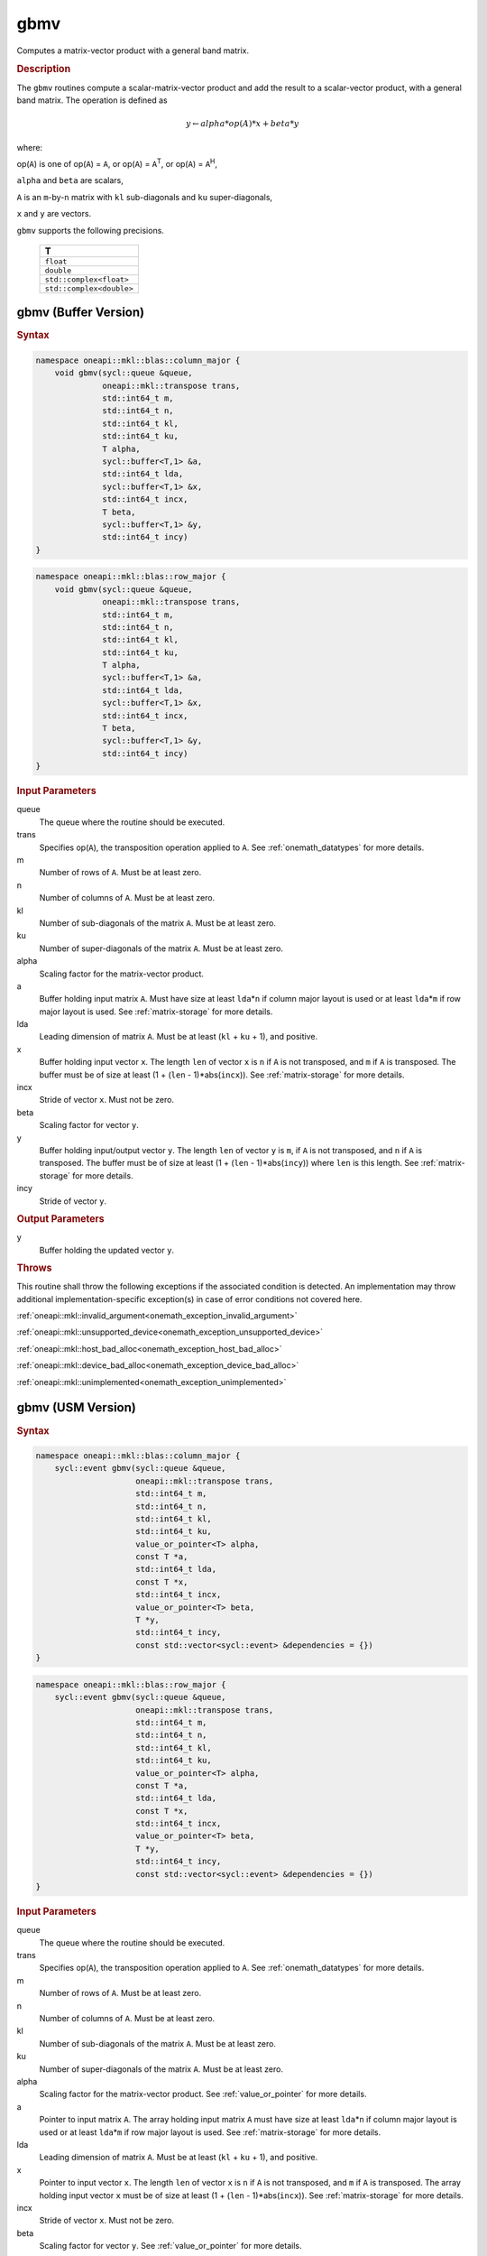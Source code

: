 .. SPDX-FileCopyrightText: 2019-2020 Intel Corporation
..
.. SPDX-License-Identifier: CC-BY-4.0

.. _onemath_blas_gbmv:

gbmv
====

Computes a matrix-vector product with a general band matrix.

.. _onemath_blas_gbmv_description:

.. rubric:: Description

The ``gbmv`` routines compute a scalar-matrix-vector product and add
the result to a scalar-vector product, with a general band matrix.
The operation is defined as

.. math::
      
      y \leftarrow alpha*op(A)*x + beta*y

where:

op(``A``) is one of op(``A``) = ``A``, or op(``A``) =
``A``\ :sup:`T`, or op(``A``) = ``A``\ :sup:`H`,

``alpha`` and ``beta`` are scalars,

``A`` is an ``m``-by-``n`` matrix with ``kl`` sub-diagonals and
``ku`` super-diagonals,

``x`` and ``y`` are vectors.

``gbmv`` supports the following precisions.

   .. list-table:: 
      :header-rows: 1

      * -  T 
      * -  ``float`` 
      * -  ``double`` 
      * -  ``std::complex<float>`` 
      * -  ``std::complex<double>`` 

.. _onemath_blas_gbmv_buffer:

gbmv (Buffer Version)
---------------------

.. rubric:: Syntax

.. code-block:: cpp

   namespace oneapi::mkl::blas::column_major {
       void gbmv(sycl::queue &queue,
                 oneapi::mkl::transpose trans,
                 std::int64_t m,
                 std::int64_t n,
                 std::int64_t kl,
                 std::int64_t ku,
                 T alpha,
                 sycl::buffer<T,1> &a,
                 std::int64_t lda,
                 sycl::buffer<T,1> &x,
                 std::int64_t incx,
                 T beta,
                 sycl::buffer<T,1> &y,
                 std::int64_t incy)
   }
.. code-block:: cpp

   namespace oneapi::mkl::blas::row_major {
       void gbmv(sycl::queue &queue,
                 oneapi::mkl::transpose trans,
                 std::int64_t m,
                 std::int64_t n,
                 std::int64_t kl,
                 std::int64_t ku,
                 T alpha,
                 sycl::buffer<T,1> &a,
                 std::int64_t lda,
                 sycl::buffer<T,1> &x,
                 std::int64_t incx,
                 T beta,
                 sycl::buffer<T,1> &y,
                 std::int64_t incy)
   }

.. container:: section

   .. rubric:: Input Parameters

   queue
      The queue where the routine should be executed.

   trans
      Specifies op(``A``), the transposition operation applied to ``A``.
      See
      :ref:`onemath_datatypes` for more
      details.

   m
      Number of rows of ``A``. Must be at least zero.

   n
      Number of columns of ``A``. Must be at least zero.

   kl
      Number of sub-diagonals of the matrix ``A``. Must be at least
      zero.

   ku
      Number of super-diagonals of the matrix ``A``. Must be at least
      zero.

   alpha
      Scaling factor for the matrix-vector product.

   a
      Buffer holding input matrix ``A``. Must have size at least ``lda``\ \*\ ``n``
      if column major layout is used or at least ``lda``\ \*\ ``m``
      if row major layout is used. See :ref:`matrix-storage` for more details.

   lda
      Leading dimension of matrix ``A``. Must be at least (``kl`` +
      ``ku`` + 1), and positive.

   x
      Buffer holding input vector ``x``. The length ``len`` of vector
      ``x`` is ``n`` if ``A`` is not transposed, and ``m`` if ``A`` is
      transposed. The buffer must be of size at least (1 + (``len`` -
      1)*abs(``incx``)). See :ref:`matrix-storage` for
      more details.

   incx
      Stride of vector ``x``. Must not be zero.

   beta
      Scaling factor for vector ``y``.

   y
      Buffer holding input/output vector ``y``. The length ``len`` of
      vector ``y`` is ``m``, if ``A`` is not transposed, and ``n`` if
      ``A`` is transposed. The buffer must be of size at least (1 +
      (``len`` - 1)*abs(``incy``)) where ``len`` is this length. See
      :ref:`matrix-storage` for
      more details.

   incy
      Stride of vector ``y``.

.. container:: section

   .. rubric:: Output Parameters

   y
      Buffer holding the updated vector ``y``.

.. container:: section

   .. rubric:: Throws

   This routine shall throw the following exceptions if the associated condition is detected. An implementation may throw additional implementation-specific exception(s) in case of error conditions not covered here.

   :ref:`oneapi::mkl::invalid_argument<onemath_exception_invalid_argument>`
       
   
   :ref:`oneapi::mkl::unsupported_device<onemath_exception_unsupported_device>`
       

   :ref:`oneapi::mkl::host_bad_alloc<onemath_exception_host_bad_alloc>`
       

   :ref:`oneapi::mkl::device_bad_alloc<onemath_exception_device_bad_alloc>`
       

   :ref:`oneapi::mkl::unimplemented<onemath_exception_unimplemented>`
      

.. _onemath_blas_gbmv_usm:

gbmv (USM Version)
------------------

.. rubric:: Syntax

.. code-block:: cpp

   namespace oneapi::mkl::blas::column_major {
       sycl::event gbmv(sycl::queue &queue,
                        oneapi::mkl::transpose trans,
                        std::int64_t m,
                        std::int64_t n,
                        std::int64_t kl,
                        std::int64_t ku,
                        value_or_pointer<T> alpha,
                        const T *a,
                        std::int64_t lda,
                        const T *x,
                        std::int64_t incx,
                        value_or_pointer<T> beta,
                        T *y,
                        std::int64_t incy,
                        const std::vector<sycl::event> &dependencies = {})
   }
.. code-block:: cpp

   namespace oneapi::mkl::blas::row_major {
       sycl::event gbmv(sycl::queue &queue,
                        oneapi::mkl::transpose trans,
                        std::int64_t m,
                        std::int64_t n,
                        std::int64_t kl,
                        std::int64_t ku,
                        value_or_pointer<T> alpha,
                        const T *a,
                        std::int64_t lda,
                        const T *x,
                        std::int64_t incx,
                        value_or_pointer<T> beta,
                        T *y,
                        std::int64_t incy,
                        const std::vector<sycl::event> &dependencies = {})
   }

.. container:: section

   .. rubric:: Input Parameters

   queue
      The queue where the routine should be executed.

   trans
      Specifies op(``A``), the transposition operation applied to
      ``A``. See
      :ref:`onemath_datatypes` for
      more details.

   m
      Number of rows of ``A``. Must be at least zero.

   n
      Number of columns of ``A``. Must be at least zero.

   kl
      Number of sub-diagonals of the matrix ``A``. Must be at least
      zero.

   ku
      Number of super-diagonals of the matrix ``A``. Must be at least
      zero.

   alpha
      Scaling factor for the matrix-vector product. See :ref:`value_or_pointer` for more details.

   a
      Pointer to input matrix ``A``. The array holding input matrix
      ``A`` must have size at least ``lda``\ \*\ ``n`` if column
      major layout is used or at least ``lda``\ \*\ ``m`` if row
      major layout is used. See :ref:`matrix-storage` for more details.

   lda
      Leading dimension of matrix ``A``. Must be at least (``kl`` +
      ``ku`` + 1), and positive.

   x
      Pointer to input vector ``x``. The length ``len`` of vector
      ``x`` is ``n`` if ``A`` is not transposed, and ``m`` if ``A``
      is transposed. The array holding input vector ``x`` must be of
      size at least (1 + (``len`` - 1)*abs(``incx``)). See 
      :ref:`matrix-storage` for more details.

   incx
      Stride of vector ``x``. Must not be zero.

   beta
      Scaling factor for vector ``y``. See :ref:`value_or_pointer` for more details.

   y
      Pointer to input/output vector ``y``. The length ``len`` of
      vector ``y`` is ``m``, if ``A`` is not transposed, and ``n`` if
      ``A`` is transposed. The array holding input/output vector
      ``y`` must be of size at least (1 + (``len`` -
      1)*abs(``incy``)) where ``len`` is this length. 
      See :ref:`matrix-storage` for more details.

   incy
      Stride of vector ``y``.

   dependencies
      List of events to wait for before starting computation, if any.
      If omitted, defaults to no dependencies.

.. container:: section

   .. rubric:: Output Parameters

   y
      Pointer to the updated vector ``y``.

.. container:: section

   .. rubric:: Return Values

   Output event to wait on to ensure computation is complete.

.. container:: section

   .. rubric:: Throws

   This routine shall throw the following exceptions if the associated condition is detected. An implementation may throw additional implementation-specific exception(s) in case of error conditions not covered here.

   :ref:`oneapi::mkl::invalid_argument<onemath_exception_invalid_argument>`
       
       
   
   :ref:`oneapi::mkl::unsupported_device<onemath_exception_unsupported_device>`
       

   :ref:`oneapi::mkl::host_bad_alloc<onemath_exception_host_bad_alloc>`
       

   :ref:`oneapi::mkl::device_bad_alloc<onemath_exception_device_bad_alloc>`
       

   :ref:`oneapi::mkl::unimplemented<onemath_exception_unimplemented>`
      

   **Parent topic:** :ref:`blas-level-2-routines`

